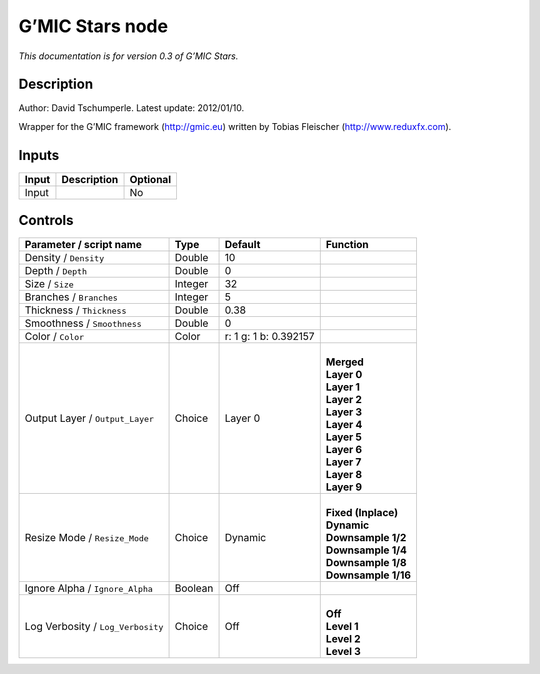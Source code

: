 .. _eu.gmic.Stars:

G’MIC Stars node
================

*This documentation is for version 0.3 of G’MIC Stars.*

Description
-----------

Author: David Tschumperle. Latest update: 2012/01/10.

Wrapper for the G’MIC framework (http://gmic.eu) written by Tobias Fleischer (http://www.reduxfx.com).

Inputs
------

+-------+-------------+----------+
| Input | Description | Optional |
+=======+=============+==========+
| Input |             | No       |
+-------+-------------+----------+

Controls
--------

.. tabularcolumns:: |>{\raggedright}p{0.2\columnwidth}|>{\raggedright}p{0.06\columnwidth}|>{\raggedright}p{0.07\columnwidth}|p{0.63\columnwidth}|

.. cssclass:: longtable

+-----------------------------------+---------+-----------------------+-----------------------+
| Parameter / script name           | Type    | Default               | Function              |
+===================================+=========+=======================+=======================+
| Density / ``Density``             | Double  | 10                    |                       |
+-----------------------------------+---------+-----------------------+-----------------------+
| Depth / ``Depth``                 | Double  | 0                     |                       |
+-----------------------------------+---------+-----------------------+-----------------------+
| Size / ``Size``                   | Integer | 32                    |                       |
+-----------------------------------+---------+-----------------------+-----------------------+
| Branches / ``Branches``           | Integer | 5                     |                       |
+-----------------------------------+---------+-----------------------+-----------------------+
| Thickness / ``Thickness``         | Double  | 0.38                  |                       |
+-----------------------------------+---------+-----------------------+-----------------------+
| Smoothness / ``Smoothness``       | Double  | 0                     |                       |
+-----------------------------------+---------+-----------------------+-----------------------+
| Color / ``Color``                 | Color   | r: 1 g: 1 b: 0.392157 |                       |
+-----------------------------------+---------+-----------------------+-----------------------+
| Output Layer / ``Output_Layer``   | Choice  | Layer 0               | |                     |
|                                   |         |                       | | **Merged**          |
|                                   |         |                       | | **Layer 0**         |
|                                   |         |                       | | **Layer 1**         |
|                                   |         |                       | | **Layer 2**         |
|                                   |         |                       | | **Layer 3**         |
|                                   |         |                       | | **Layer 4**         |
|                                   |         |                       | | **Layer 5**         |
|                                   |         |                       | | **Layer 6**         |
|                                   |         |                       | | **Layer 7**         |
|                                   |         |                       | | **Layer 8**         |
|                                   |         |                       | | **Layer 9**         |
+-----------------------------------+---------+-----------------------+-----------------------+
| Resize Mode / ``Resize_Mode``     | Choice  | Dynamic               | |                     |
|                                   |         |                       | | **Fixed (Inplace)** |
|                                   |         |                       | | **Dynamic**         |
|                                   |         |                       | | **Downsample 1/2**  |
|                                   |         |                       | | **Downsample 1/4**  |
|                                   |         |                       | | **Downsample 1/8**  |
|                                   |         |                       | | **Downsample 1/16** |
+-----------------------------------+---------+-----------------------+-----------------------+
| Ignore Alpha / ``Ignore_Alpha``   | Boolean | Off                   |                       |
+-----------------------------------+---------+-----------------------+-----------------------+
| Log Verbosity / ``Log_Verbosity`` | Choice  | Off                   | |                     |
|                                   |         |                       | | **Off**             |
|                                   |         |                       | | **Level 1**         |
|                                   |         |                       | | **Level 2**         |
|                                   |         |                       | | **Level 3**         |
+-----------------------------------+---------+-----------------------+-----------------------+
